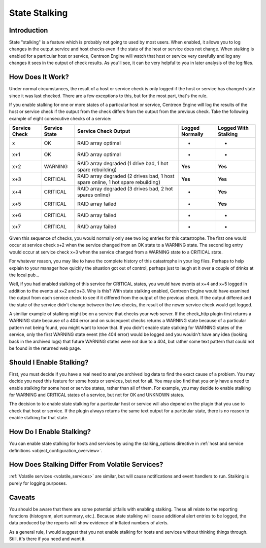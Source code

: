 .. _states_talking:

State Stalking
**************

Introduction
============

State "stalking" is a feature which is probably not going to used by
most users. When enabled, it allows you to log changes in the output
service and host checks even if the state of the host or service does
not change. When stalking is enabled for a particular host or service,
Centreon Engine will watch that host or service very carefully and log
any changes it sees in the output of check results. As you'll see, it
can be very helpful to you in later analysis of the log files.

How Does It Work?
=================

Under normal circumstances, the result of a host or service check is
only logged if the host or service has changed state since it was last
checked. There are a few exceptions to this, but for the most part,
that's the rule.

If you enable stalking for one or more states of a particular host or
service, Centreon Engine will log the results of the host or service
check if the output from the check differs from the output from the
previous check. Take the following example of eight consecutive checks
of a service:

============= ============= ============================= =============== ====================
Service Check Service State Service Check Output          Logged Normally Logged With Stalking
============= ============= ============================= =============== ====================
x             OK            RAID array optimal            -               -
x+1           OK            RAID array optimal            -               -
x+2           WARNING       RAID array degraded (1 drive  **Yes**         **Yes**
                            bad, 1 hot spare rebuilding)
x+3           CRITICAL      RAID array degraded (2 drives **Yes**         **Yes**
                            bad, 1 host spare online, 1
                            hot spare rebuilding)
x+4           CRITICAL      RAID array degraded (3 drives -               **Yes**
                            bad, 2 hot spares online)
x+5           CRITICAL      RAID array failed             -               **Yes**
x+6           CRITICAL      RAID array failed             -               -
x+7           CRITICAL      RAID array failed             -               -
============= ============= ============================= =============== ====================


Given this sequence of checks, you would normally only see two log
entries for this catastrophe. The first one would occur at service check
x+2 when the service changed from an OK state to a WARNING state. The
second log entry would occur at service check x+3 when the service
changed from a WARNING state to a CRITICAL state.

For whatever reason, you may like to have the complete history of this
catastrophe in your log files. Perhaps to help explain to your manager
how quickly the situation got out of control, perhaps just to laugh at
it over a couple of drinks at the local pub...

Well, if you had enabled stalking of this service for CRITICAL states,
you would have events at x+4 and x+5 logged in addition to the events at
x+2 and x+3. Why is this? With state stalking enabled, Centreon Engine
would have examined the output from each service check to see if it
differed from the output of the previous check. If the output differed
and the state of the service didn't change between the two checks, the
result of the newer service check would get logged.

A similiar example of stalking might be on a service that checks your
web server. If the check_http plugin first returns a WARNING state
because of a 404 error and on subsequent checks returns a WARNING state
because of a particular pattern not being found, you might want to know
that. If you didn't enable state stalking for WARNING states of the
service, only the first WARNING state event (the 404 error) would be
logged and you wouldn't have any idea (looking back in the archived
logs) that future WARNING states were not due to a 404, but rather some
text pattern that could not be found in the returned web page.

Should I Enable Stalking?
=========================

First, you must decide if you have a real need to analyze archived log
data to find the exact cause of a problem. You may decide you need this
feature for some hosts or services, but not for all. You may also find
that you only have a need to enable stalking for some host or service
states, rather than all of them. For example, you may decide to enable
stalking for WARNING and CRITICAL states of a service, but not for OK
and UNKNOWN states.

The decision to to enable state stalking for a particular host or
service will also depend on the plugin that you use to check that host
or service. If the plugin always returns the same text output for a
particular state, there is no reason to enable stalking for that state.

How Do I Enable Stalking?
=========================

You can enable state stalking for hosts and services by using the
stalking_options directive in
:ref:`host and service definitions <object_configuration_overview>`.

How Does Stalking Differ From Volatile Services?
================================================

:ref:`Volatile services <volatile_services>` are similar, but will cause
notifications and event handlers to run. Stalking is purely for logging
purposes.

Caveats
=======

You should be aware that there are some potential pitfalls with enabling
stalking. These all relate to the reporting functions (histogram, alert
summary, etc.). Because state stalking will cause additional alert
entries to be logged, the data produced by the reports will show
evidence of inflated numbers of alerts.

As a general rule, I would suggest that you not enable stalking for
hosts and services without thinking things through. Still, it's there if
you need and want it.
